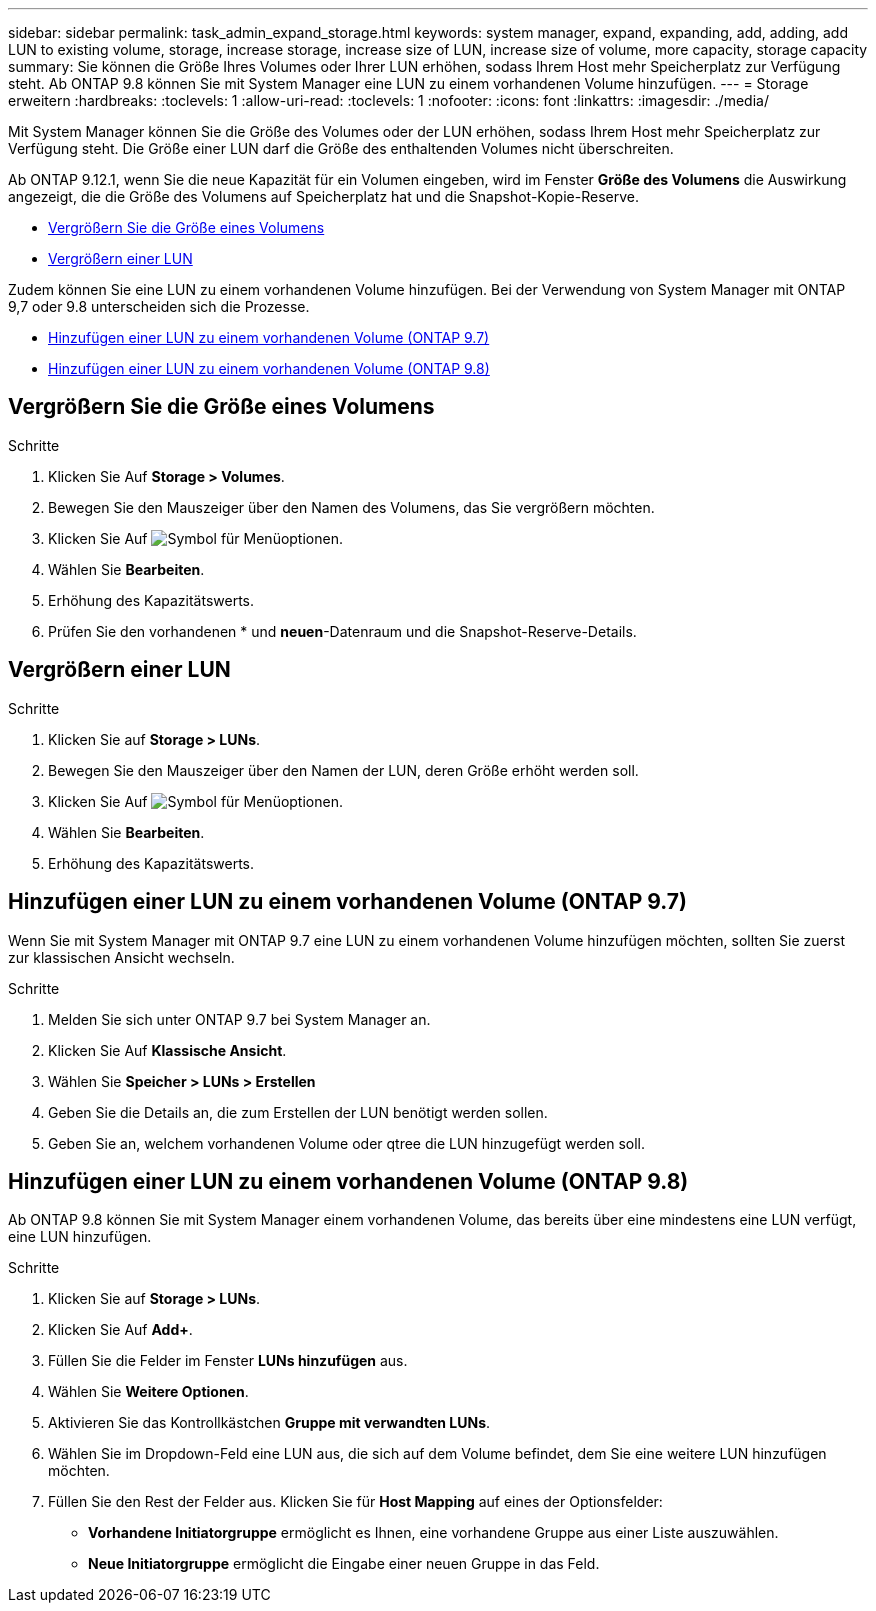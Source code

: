 ---
sidebar: sidebar 
permalink: task_admin_expand_storage.html 
keywords: system manager, expand, expanding, add, adding, add LUN to existing volume, storage, increase storage, increase size of LUN, increase size of volume, more capacity, storage capacity 
summary: Sie können die Größe Ihres Volumes oder Ihrer LUN erhöhen, sodass Ihrem Host mehr Speicherplatz zur Verfügung steht. Ab ONTAP 9.8 können Sie mit System Manager eine LUN zu einem vorhandenen Volume hinzufügen. 
---
= Storage erweitern
:hardbreaks:
:toclevels: 1
:allow-uri-read: 
:toclevels: 1
:nofooter: 
:icons: font
:linkattrs: 
:imagesdir: ./media/


[role="lead"]
Mit System Manager können Sie die Größe des Volumes oder der LUN erhöhen, sodass Ihrem Host mehr Speicherplatz zur Verfügung steht. Die Größe einer LUN darf die Größe des enthaltenden Volumes nicht überschreiten.

Ab ONTAP 9.12.1, wenn Sie die neue Kapazität für ein Volumen eingeben, wird im Fenster *Größe des Volumens* die Auswirkung angezeigt, die die Größe des Volumens auf Speicherplatz hat und die Snapshot-Kopie-Reserve.

* <<Vergrößern Sie die Größe eines Volumens>>
* <<Vergrößern einer LUN>>


Zudem können Sie eine LUN zu einem vorhandenen Volume hinzufügen. Bei der Verwendung von System Manager mit ONTAP 9,7 oder 9.8 unterscheiden sich die Prozesse.

* <<Hinzufügen einer LUN zu einem vorhandenen Volume (ONTAP 9.7)>>
* <<Hinzufügen einer LUN zu einem vorhandenen Volume (ONTAP 9.8)>>




== Vergrößern Sie die Größe eines Volumens

.Schritte
. Klicken Sie Auf *Storage > Volumes*.
. Bewegen Sie den Mauszeiger über den Namen des Volumens, das Sie vergrößern möchten.
. Klicken Sie Auf image:icon_kabob.gif["Symbol für Menüoptionen"].
. Wählen Sie *Bearbeiten*.
. Erhöhung des Kapazitätswerts.
. Prüfen Sie den vorhandenen * und *neuen*-Datenraum und die Snapshot-Reserve-Details.




== Vergrößern einer LUN

.Schritte
. Klicken Sie auf *Storage > LUNs*.
. Bewegen Sie den Mauszeiger über den Namen der LUN, deren Größe erhöht werden soll.
. Klicken Sie Auf image:icon_kabob.gif["Symbol für Menüoptionen"].
. Wählen Sie *Bearbeiten*.
. Erhöhung des Kapazitätswerts.




== Hinzufügen einer LUN zu einem vorhandenen Volume (ONTAP 9.7)

Wenn Sie mit System Manager mit ONTAP 9.7 eine LUN zu einem vorhandenen Volume hinzufügen möchten, sollten Sie zuerst zur klassischen Ansicht wechseln.

.Schritte
. Melden Sie sich unter ONTAP 9.7 bei System Manager an.
. Klicken Sie Auf *Klassische Ansicht*.
. Wählen Sie *Speicher > LUNs > Erstellen*
. Geben Sie die Details an, die zum Erstellen der LUN benötigt werden sollen.
. Geben Sie an, welchem vorhandenen Volume oder qtree die LUN hinzugefügt werden soll.




== Hinzufügen einer LUN zu einem vorhandenen Volume (ONTAP 9.8)

Ab ONTAP 9.8 können Sie mit System Manager einem vorhandenen Volume, das bereits über eine mindestens eine LUN verfügt, eine LUN hinzufügen.

.Schritte
. Klicken Sie auf *Storage > LUNs*.
. Klicken Sie Auf *Add+*.
. Füllen Sie die Felder im Fenster *LUNs hinzufügen* aus.
. Wählen Sie *Weitere Optionen*.
. Aktivieren Sie das Kontrollkästchen *Gruppe mit verwandten LUNs*.
. Wählen Sie im Dropdown-Feld eine LUN aus, die sich auf dem Volume befindet, dem Sie eine weitere LUN hinzufügen möchten.
. Füllen Sie den Rest der Felder aus. Klicken Sie für *Host Mapping* auf eines der Optionsfelder:
+
** *Vorhandene Initiatorgruppe* ermöglicht es Ihnen, eine vorhandene Gruppe aus einer Liste auszuwählen.
** *Neue Initiatorgruppe* ermöglicht die Eingabe einer neuen Gruppe in das Feld.




